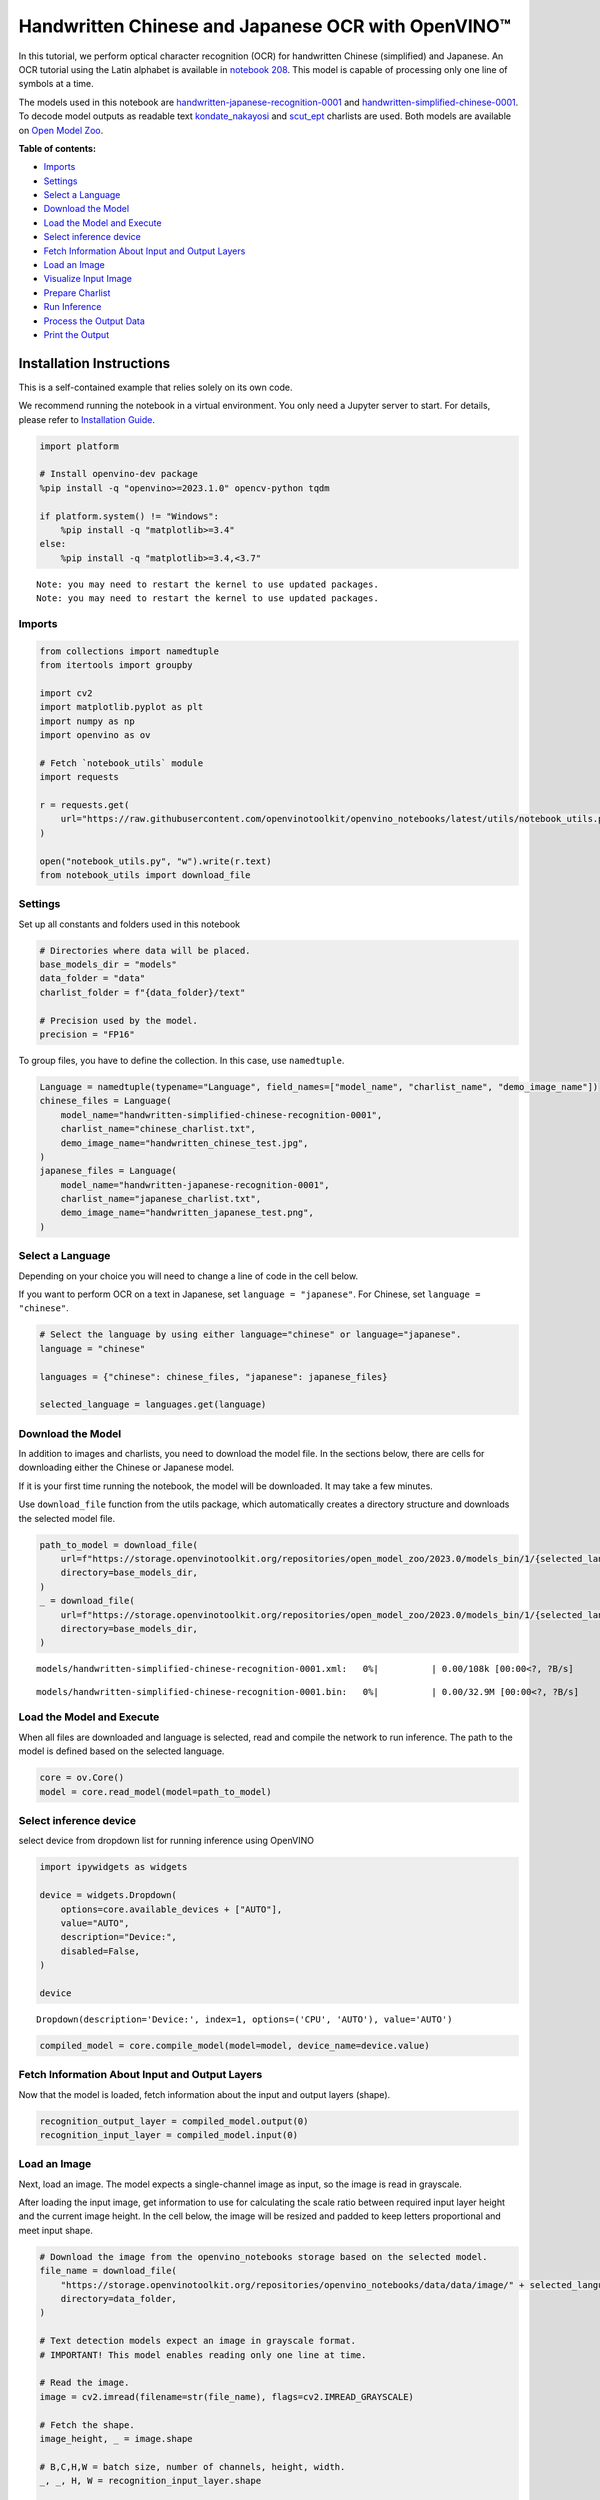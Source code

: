 Handwritten Chinese and Japanese OCR with OpenVINO™
===================================================

In this tutorial, we perform optical character recognition (OCR) for
handwritten Chinese (simplified) and Japanese. An OCR tutorial using the
Latin alphabet is available in `notebook
208 <optical-character-recognition-with-output.html>`__.
This model is capable of processing only one line of symbols at a time.

The models used in this notebook are
`handwritten-japanese-recognition-0001 <https://docs.openvino.ai/2024/omz_models_model_handwritten_japanese_recognition_0001.html>`__
and
`handwritten-simplified-chinese-0001 <https://docs.openvino.ai/2024/omz_models_model_handwritten_simplified_chinese_recognition_0001.html>`__.
To decode model outputs as readable text
`kondate_nakayosi <https://github.com/openvinotoolkit/open_model_zoo/blob/master/data/dataset_classes/kondate_nakayosi.txt>`__
and
`scut_ept <https://github.com/openvinotoolkit/open_model_zoo/blob/master/data/dataset_classes/scut_ept.txt>`__
charlists are used. Both models are available on `Open Model
Zoo <https://github.com/openvinotoolkit/open_model_zoo/>`__.

**Table of contents:**


-  `Imports <#imports>`__
-  `Settings <#settings>`__
-  `Select a Language <#select-a-language>`__
-  `Download the Model <#download-the-model>`__
-  `Load the Model and Execute <#load-the-model-and-execute>`__
-  `Select inference device <#select-inference-device>`__
-  `Fetch Information About Input and Output
   Layers <#fetch-information-about-input-and-output-layers>`__
-  `Load an Image <#load-an-image>`__
-  `Visualize Input Image <#visualize-input-image>`__
-  `Prepare Charlist <#prepare-charlist>`__
-  `Run Inference <#run-inference>`__
-  `Process the Output Data <#process-the-output-data>`__
-  `Print the Output <#print-the-output>`__

Installation Instructions
~~~~~~~~~~~~~~~~~~~~~~~~~

This is a self-contained example that relies solely on its own code.

We recommend running the notebook in a virtual environment. You only
need a Jupyter server to start. For details, please refer to
`Installation
Guide <https://github.com/openvinotoolkit/openvino_notebooks/blob/latest/README.md#-installation-guide>`__.

.. code:: ipython3

    import platform

    # Install openvino-dev package
    %pip install -q "openvino>=2023.1.0" opencv-python tqdm

    if platform.system() != "Windows":
        %pip install -q "matplotlib>=3.4"
    else:
        %pip install -q "matplotlib>=3.4,<3.7"


.. parsed-literal::

    Note: you may need to restart the kernel to use updated packages.
    Note: you may need to restart the kernel to use updated packages.


Imports
-------



.. code:: ipython3

    from collections import namedtuple
    from itertools import groupby

    import cv2
    import matplotlib.pyplot as plt
    import numpy as np
    import openvino as ov

    # Fetch `notebook_utils` module
    import requests

    r = requests.get(
        url="https://raw.githubusercontent.com/openvinotoolkit/openvino_notebooks/latest/utils/notebook_utils.py",
    )

    open("notebook_utils.py", "w").write(r.text)
    from notebook_utils import download_file

Settings
--------



Set up all constants and folders used in this notebook

.. code:: ipython3

    # Directories where data will be placed.
    base_models_dir = "models"
    data_folder = "data"
    charlist_folder = f"{data_folder}/text"

    # Precision used by the model.
    precision = "FP16"

To group files, you have to define the collection. In this case, use
``namedtuple``.

.. code:: ipython3

    Language = namedtuple(typename="Language", field_names=["model_name", "charlist_name", "demo_image_name"])
    chinese_files = Language(
        model_name="handwritten-simplified-chinese-recognition-0001",
        charlist_name="chinese_charlist.txt",
        demo_image_name="handwritten_chinese_test.jpg",
    )
    japanese_files = Language(
        model_name="handwritten-japanese-recognition-0001",
        charlist_name="japanese_charlist.txt",
        demo_image_name="handwritten_japanese_test.png",
    )

Select a Language
-----------------



Depending on your choice you will need to change a line of code in the
cell below.

If you want to perform OCR on a text in Japanese, set
``language = "japanese"``. For Chinese, set ``language = "chinese"``.

.. code:: ipython3

    # Select the language by using either language="chinese" or language="japanese".
    language = "chinese"

    languages = {"chinese": chinese_files, "japanese": japanese_files}

    selected_language = languages.get(language)

Download the Model
------------------



In addition to images and charlists, you need to download the model
file. In the sections below, there are cells for downloading either the
Chinese or Japanese model.

If it is your first time running the notebook, the model will be
downloaded. It may take a few minutes.

Use ``download_file`` function from the utils package, which
automatically creates a directory structure and downloads the selected
model file.

.. code:: ipython3

    path_to_model = download_file(
        url=f"https://storage.openvinotoolkit.org/repositories/open_model_zoo/2023.0/models_bin/1/{selected_language.model_name}/{precision}/{selected_language.model_name}.xml",
        directory=base_models_dir,
    )
    _ = download_file(
        url=f"https://storage.openvinotoolkit.org/repositories/open_model_zoo/2023.0/models_bin/1/{selected_language.model_name}/{precision}/{selected_language.model_name}.bin",
        directory=base_models_dir,
    )



.. parsed-literal::

    models/handwritten-simplified-chinese-recognition-0001.xml:   0%|          | 0.00/108k [00:00<?, ?B/s]



.. parsed-literal::

    models/handwritten-simplified-chinese-recognition-0001.bin:   0%|          | 0.00/32.9M [00:00<?, ?B/s]


Load the Model and Execute
--------------------------



When all files are downloaded and language is selected, read and compile
the network to run inference. The path to the model is defined based on
the selected language.

.. code:: ipython3

    core = ov.Core()
    model = core.read_model(model=path_to_model)

Select inference device
-----------------------



select device from dropdown list for running inference using OpenVINO

.. code:: ipython3

    import ipywidgets as widgets

    device = widgets.Dropdown(
        options=core.available_devices + ["AUTO"],
        value="AUTO",
        description="Device:",
        disabled=False,
    )

    device




.. parsed-literal::

    Dropdown(description='Device:', index=1, options=('CPU', 'AUTO'), value='AUTO')



.. code:: ipython3

    compiled_model = core.compile_model(model=model, device_name=device.value)

Fetch Information About Input and Output Layers
-----------------------------------------------



Now that the model is loaded, fetch information about the input and
output layers (shape).

.. code:: ipython3

    recognition_output_layer = compiled_model.output(0)
    recognition_input_layer = compiled_model.input(0)

Load an Image
-------------



Next, load an image. The model expects a single-channel image as input,
so the image is read in grayscale.

After loading the input image, get information to use for calculating
the scale ratio between required input layer height and the current
image height. In the cell below, the image will be resized and padded to
keep letters proportional and meet input shape.

.. code:: ipython3

    # Download the image from the openvino_notebooks storage based on the selected model.
    file_name = download_file(
        "https://storage.openvinotoolkit.org/repositories/openvino_notebooks/data/data/image/" + selected_language.demo_image_name,
        directory=data_folder,
    )

    # Text detection models expect an image in grayscale format.
    # IMPORTANT! This model enables reading only one line at time.

    # Read the image.
    image = cv2.imread(filename=str(file_name), flags=cv2.IMREAD_GRAYSCALE)

    # Fetch the shape.
    image_height, _ = image.shape

    # B,C,H,W = batch size, number of channels, height, width.
    _, _, H, W = recognition_input_layer.shape

    # Calculate scale ratio between the input shape height and image height to resize the image.
    scale_ratio = H / image_height

    # Resize the image to expected input sizes.
    resized_image = cv2.resize(image, None, fx=scale_ratio, fy=scale_ratio, interpolation=cv2.INTER_AREA)

    # Pad the image to match input size, without changing aspect ratio.
    resized_image = np.pad(resized_image, ((0, 0), (0, W - resized_image.shape[1])), mode="edge")

    # Reshape to network input shape.
    input_image = resized_image[None, None, :, :]



.. parsed-literal::

    data/handwritten_chinese_test.jpg:   0%|          | 0.00/42.1k [00:00<?, ?B/s]


Visualize Input Image
---------------------



After preprocessing, you can display the image.

.. code:: ipython3

    plt.figure(figsize=(20, 1))
    plt.axis("off")
    plt.imshow(resized_image, cmap="gray", vmin=0, vmax=255);



.. image:: handwritten-ocr-with-output_files/handwritten-ocr-with-output_22_0.png


Prepare Charlist
----------------



The model is loaded and the image is ready. The only element left is the
charlist, which is downloaded. You must add a blank symbol at the
beginning of the charlist before using it. This is expected for both the
Chinese and Japanese models.

.. code:: ipython3

    # Download the image from the openvino_notebooks storage based on the selected model.
    used_charlist_file = download_file(
        "https://storage.openvinotoolkit.org/repositories/openvino_notebooks/data/data/text/" + selected_language.charlist_name,
        directory=charlist_folder,
    )



.. parsed-literal::

    data/text/chinese_charlist.txt:   0%|          | 0.00/15.8k [00:00<?, ?B/s]


.. code:: ipython3

    # Get a dictionary to encode the output, based on model documentation.
    used_charlist = selected_language.charlist_name

    # With both models, there should be blank symbol added at index 0 of each charlist.
    blank_char = "~"

    with used_charlist_file.open(mode="r", encoding="utf-8") as charlist:
        letters = blank_char + "".join(line.strip() for line in charlist)

Run Inference
-------------



Now, run inference. The ``compiled_model()`` function takes a list with
input(s) in the same order as model input(s). Then, fetch the output
from output tensors.

.. code:: ipython3

    # Run inference on the model
    predictions = compiled_model([input_image])[recognition_output_layer]

Process the Output Data
-----------------------



The output of a model is in the ``W x B x L`` format, where:

-  W - output sequence length
-  B - batch size
-  L - confidence distribution across the supported symbols in Kondate
   and Nakayosi.

To get a more human-readable format, select a symbol with the highest
probability. When you hold a list of indexes that are predicted to have
the highest probability, due to limitations in `CTC
Decoding <https://towardsdatascience.com/beam-search-decoding-in-ctc-trained-neural-networks-5a889a3d85a7>`__,
you will remove concurrent symbols and then remove the blanks.

Finally, get the symbols from corresponding indexes in the charlist.

.. code:: ipython3

    # Remove a batch dimension.
    predictions = np.squeeze(predictions)

    # Run the `argmax` function to pick the symbols with the highest probability.
    predictions_indexes = np.argmax(predictions, axis=1)

.. code:: ipython3

    # Use the `groupby` function to remove concurrent letters, as required by CTC greedy decoding.
    output_text_indexes = list(groupby(predictions_indexes))

    # Remove grouper objects.
    output_text_indexes, _ = np.transpose(output_text_indexes, (1, 0))

    # Remove blank symbols.
    output_text_indexes = output_text_indexes[output_text_indexes != 0]

    # Assign letters to indexes from the output array.
    output_text = [letters[letter_index] for letter_index in output_text_indexes]

Print the Output
----------------



Now, having a list of letters predicted by the model, you can display
the image with predicted text printed below.

.. code:: ipython3

    plt.figure(figsize=(20, 1))
    plt.axis("off")
    plt.imshow(resized_image, cmap="gray", vmin=0, vmax=255)

    print("".join(output_text))


.. parsed-literal::

    人有悲欢离合，月有阴睛圆缺，此事古难全。



.. image:: handwritten-ocr-with-output_files/handwritten-ocr-with-output_32_1.png

